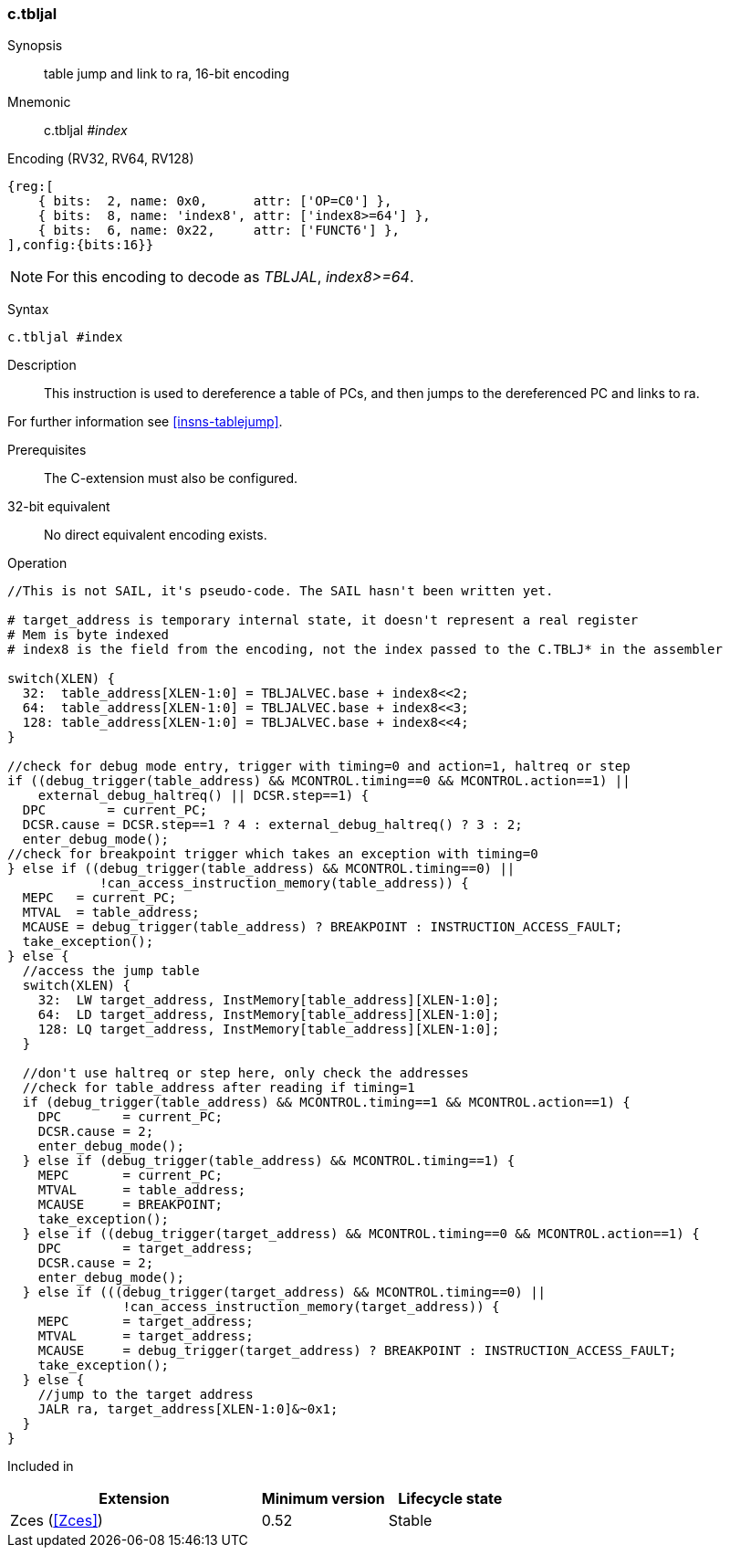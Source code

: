 <<<
[#insns-c_tbljal,reftext="c.tbljal: table jump and link to ra, 16-bit encoding"]
=== c.tbljal

Synopsis::
table jump and link to ra, 16-bit encoding

Mnemonic::
c.tbljal _#index_

Encoding (RV32, RV64, RV128)::
[wavedrom, , svg]
....
{reg:[
    { bits:  2, name: 0x0,      attr: ['OP=C0'] },
    { bits:  8, name: 'index8', attr: ['index8>=64'] },
    { bits:  6, name: 0x22,     attr: ['FUNCT6'] },
],config:{bits:16}}
....

[NOTE]

  For this encoding to decode as _TBLJAL_, _index8>=64_.

Syntax::

[source,sail]
--
c.tbljal #index
--

Description::

This instruction is used to dereference a table of PCs, and then jumps to the dereferenced PC and links to ra.

For further information see <<insns-tablejump>>.

Prerequisites::
The C-extension must also be configured.

32-bit equivalent::
No direct equivalent encoding exists.

<<<

[#insn-c_tbljal-SAIL,reftext="c.tbljal SAIL code"]
Operation::
[source,sail]
--
//This is not SAIL, it's pseudo-code. The SAIL hasn't been written yet.

# target_address is temporary internal state, it doesn't represent a real register
# Mem is byte indexed
# index8 is the field from the encoding, not the index passed to the C.TBLJ* in the assembler

switch(XLEN) {
  32:  table_address[XLEN-1:0] = TBLJALVEC.base + index8<<2;
  64:  table_address[XLEN-1:0] = TBLJALVEC.base + index8<<3;
  128: table_address[XLEN-1:0] = TBLJALVEC.base + index8<<4;
}

//check for debug mode entry, trigger with timing=0 and action=1, haltreq or step
if ((debug_trigger(table_address) && MCONTROL.timing==0 && MCONTROL.action==1) ||
    external_debug_haltreq() || DCSR.step==1) {
  DPC        = current_PC;
  DCSR.cause = DCSR.step==1 ? 4 : external_debug_haltreq() ? 3 : 2;
  enter_debug_mode();
//check for breakpoint trigger which takes an exception with timing=0
} else if ((debug_trigger(table_address) && MCONTROL.timing==0) ||
            !can_access_instruction_memory(table_address)) {
  MEPC   = current_PC;
  MTVAL  = table_address;
  MCAUSE = debug_trigger(table_address) ? BREAKPOINT : INSTRUCTION_ACCESS_FAULT;
  take_exception();
} else {
  //access the jump table
  switch(XLEN) {
    32:  LW target_address, InstMemory[table_address][XLEN-1:0];
    64:  LD target_address, InstMemory[table_address][XLEN-1:0];
    128: LQ target_address, InstMemory[table_address][XLEN-1:0];
  }

  //don't use haltreq or step here, only check the addresses
  //check for table_address after reading if timing=1
  if (debug_trigger(table_address) && MCONTROL.timing==1 && MCONTROL.action==1) {
    DPC        = current_PC;
    DCSR.cause = 2;
    enter_debug_mode();
  } else if (debug_trigger(table_address) && MCONTROL.timing==1) {
    MEPC       = current_PC;
    MTVAL      = table_address;
    MCAUSE     = BREAKPOINT;
    take_exception();
  } else if ((debug_trigger(target_address) && MCONTROL.timing==0 && MCONTROL.action==1) {
    DPC        = target_address;
    DCSR.cause = 2;
    enter_debug_mode();
  } else if (((debug_trigger(target_address) && MCONTROL.timing==0) ||
               !can_access_instruction_memory(target_address)) {
    MEPC       = target_address;
    MTVAL      = target_address;
    MCAUSE     = debug_trigger(target_address) ? BREAKPOINT : INSTRUCTION_ACCESS_FAULT;
    take_exception();
  } else {
    //jump to the target address
    JALR ra, target_address[XLEN-1:0]&~0x1;
  }
}
--

Included in::
[%header,cols="4,2,2"]
|===
|Extension
|Minimum version
|Lifecycle state

|Zces (<<Zces>>)
|0.52
|Stable
|===
